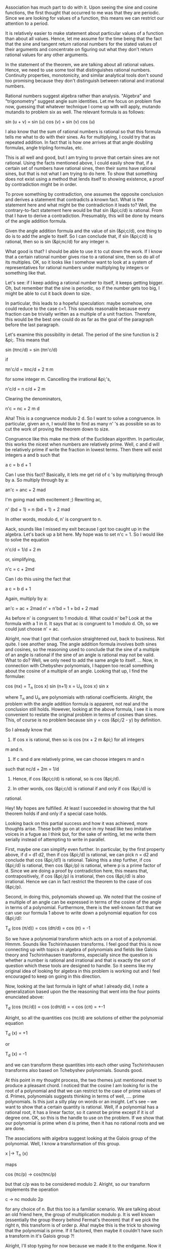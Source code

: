 #+STARTUP: showeverything logdone
#+options: num:nil

Association has much part to do with it. Upon seeing the sine and
cosine functions, the first thought that occurred to me was that they
are periodic. Since we are looking for values of a function, this
means we can restrict our attention to a period.

It is relatively easier to make statement about particular values of
a function than about all values. Hence, let me assume for the time
being that the fact that the sine and tangent return rational numbers
for the stated values of their arguments and concentrate on figuring
out what they don't return rational values for any other arguments.

In the statement of the theorem, we are talking about all rational
values. Hence, we need to use some tool that distinguishes rational
numbers. Continuity properties, monotonicity, and similar analytical
tools don't sound too promising because they don't distinguish
between rational and irrational numbers.

Rational numbers suggest algebra rather than analysis. "Algebra" and
"trigonometry" suggest angle sum identities. Let me focus on problem
five now, guessing that whatever technique I come up with will apply,
mutando mutandis to problem six as well. The relevant formula is as
follows:

    sin (u + v) = sin (u) cos (v) + sin (v) cos (u)

I also know that the sum of rational numbers is rational so that this
formula tells me what to do with their sines. As for multiplying, I
could try that as repeated addition. In fact that is how one arrives
at that angle doubling formulas, angle tripling formulas, etc.

This is all well and good, but I am trying to prove that certain
sines are not rational. Using the facts mentioned above, I could
easily show that, if a certain set of numbers have rational sines,
then their sums have rational sines, but that is not what I am trying
to do here. To show that something does not exist using a method that
lends itself to showing existence, a proof by contradiction might be
in order.

To prove something by contradiction, one assumes the opposite
conclusion and derives a statement that contradicts a known
fact. What is the statement here and what might be the contradiction
it leads to? Well, the contrary-to-fact statement here would be that
sin (&pi;c/d) is rational. From that I have to derive a
contradiction. Presumably, this will be done by means of the angle
addition formula.

Given the angle addition formula and the value of sin (&pi;c/d), one
thing to do is to add the angle to itself. So I can conclude that, if
sin (&pi;c/d) is rational, then so is sin (&pi;nc/d) for any integer n.

What good is that? I should be able to use it to cut down the
work. If I know that a certain rational number gives rise to a
rational sine, then so do all of its multiples. OK, so it looks like
I somehow want to look at a system of representatives for rational
numbers under multiplying by integers or something like that.

Let's see: if I keep adding a rational number to itself, it keeps
getting bigger. Oh, but remember that the sine is periodic, so if the
number gets too big, I might be able to cut it back down to size.

In particular, this leads to a hopeful speculation: maybe somehow,
one could reduce to the case c=1. This sounds reasonable because
every fraction can be trivially written as a multiple of a unit
fraction. Therefore, this would be the best one could do as far as
the goal of the paragraph before the last paragraph.

Let's examine this possibility in detail. The period of the sine
function is 2 &pi;. This means that

    sin (πnc/d) = sin (πn'c/d)

if

    πn'c/d = πnc/d + 2 π m

for some integer m. Cancelling the irrational &pi;'s,

    n'c/d = n c/d + 2 m

Clearing the denominators,

    n'c = nc + 2 m d

Aha! This is a congruence modulo 2 d. So I want to solve a
congruence. In particular, given an n, I would like to find as many
n' 's as possible so as to cut the work of proving the theorem down
to size.

Congruence like this make me think of the Euclidean algorithm. In
particular, this works the nicest when numbers are relatively
prime. Well, c and d will be relatively prime if write the fraction
in lowest terms. Then there will exist integers a and b such that

    a c = b d + 1

Can I use this fact? Basically, it lets me get rid of c 's by
multiplying through by a. So multiply through by a:

    an'c = anc + 2 mad

I'm going mad with excitement ;) Rewriting ac,

    n' (bd + 1) = n (bd + 1) + 2 mad

In other words, modulo d, n' is congruent to n.

Aack, sounds like I missed my exit because I got too caught up in the
algebra. Let's back up a bit here. My hope was to set n'c = 1. So I
would like to solve the equation

    n'c/d = 1/d + 2 m

or, simplifying,

    n'c = c + 2md

Can I do this using the fact that

    a c = b d + 1

Again, multiply by a:

    an'c = ac + 2mad n' + n'bd = 1 + bd + 2 mad

As before n' is congruent to 1 modulo d. What could n' be? Look at
the formula with a 1 in it. It says that ac is congruent to 1 modulo
d. Oh, so we could just choose n' = ac.

Alright, now that I got that confusion straightened out, back to
business. Not quite. I see another snag. The angle addition formula
involves both sines and cosines, so the reasoning used to conclude
that the sine of a multiple of an angle is rational if the sine of an
angle is rational may not be valid. What to do? Well, we only need to
add the same angle to itself. ... Now, in connection with Chebyshev
polynomials, I happen too recall something about the cosine of a
multiple of an angle. Looking that up, I find the formulae:

    cos (nx) = T_n (cos x)
 sin (n+1) x = U_n (cos x) sin x

where T_n and U_n are polynomials with rational
coefficients. Alright, the problem with the angle addition formula is
apparent, not real and the conclusion still holds. However, looking
at the above formula, I see it is more convenient to restate the
original problem in terms of cosines than sines. This, of course is
no problem because sin y = cos (&pi;/2 - y) by definition.

So I already know that

 1. If cos x is rational, then so is cos (nx + 2 m &pi;) for all integers
m and n.

 1.  If c and d are relatively prime, we can choose integers m and n
 such that nc/d + 2m = 1/d

 1. Hence, if cos (&pi;c/d) is rational, so is cos (&pi;/d).

 1. In other words, cos (&pi;c/d) is rational if and only if cos (&pi;/d) is
 rational.

Hey! My hopes are fulfilled. At least I succeeded in showing that the
full theorem holds if and only if a special case holds.

Looking back on this partial success and how it was achieved, more
thoughts arise. These both go on at once in my head like two
imitative voices in a fugue as I think but, for the sake of writing,
let me write them serially instead of attempting to write in
parallel.

First, maybe one can simplify even further. In particular, by the
first property above, if d = d1 d2, then if cos (&pi;/d) is rational, we
can pick n = d2 and conclude that cos (&pi;/d1) is rational. Taking this
a step further, if cos (&pi;/d) is rational, then cos (&pi;/p) is rational,
where p is a prime factor of d. Since we are doing a proof by
contradiction here, this means that, contrapositively, if cos (&pi;/p)
is irrational, then cos (&pi;/d) is also irrational. Hence we can in
fact restrict the theorem to the case of cos (&pi;/p).

Second, in doing this, polynomials showed up. We noted that the
cosine of a multiple of an angle can be expressed in terms of the
cosine of the angle in terms of a polynomial. Furthermore, there is
the well-known fact that we can use our formula 1 above to write down
a polynomial equation for cos (&pi;/d):

    T_d (cos (π/d)) = cos (dπ/d) = cos (π) = -1

So we have a polynomial transform which acts on a root of a
polynomial. Hmmm. Sounds like Tschirinhausen transforms. I feel good
that this is now connecting up with topics in algebra of polynomials
and fields like Galois theory and Tschirinhausen transforms,
especially since the question is whether a number is rational and
irrational and that is exactly the sort of question which these tools
are designed to handle. So it seems like my original idea of looking
for algebra in this problem is working out and I feel encouraged to
keep on going in this direction.

Now, looking at the last formula in light of what I already did, I
note a generalization based upon the the reasoning that went into the
four points enunciated above:

    T_d (cos (πc/d)) = cos (cdπ/d) = = cos (cπ) = +-1

Alright, so all the quantities cos (πc/d) are solutions of either the
polynomial equation

    T_d (x) = +1

or

    T_d (x) = -1

and we can transform these quantities into each other using
Tschirinhausen transforms also based on Tchebyshev
polynomials. Sounds good.

At this point in my thought process, the two themes just mentioned
meet to produce a pleasant chord. I noticed that the cosine I am
looking for is the root of a polynomial and that we can restrict to
the case of prime values of d. Primes, polynomials suggests thinking
in terms of well, .... prime polynomials. Is this just a silly play
on words or an insight. Let's see -- we want to show that a certain
quantity is rational. Well, if a polynomial has a rational root, it
has a linear factor, so it cannot be prime except if it is of degree
one. OK, so this is the handle to use on the problem. If we show that
our polynomial is prime when d is prime, then it has no rational
roots and we are done.

The associations with algebra suggest looking at the Galois group of
the polynomial. Well, I know a transformation of this group.

    x |-> T_n (x)

maps

    cos (πc/p) -> cos(πnc/p)

but that c/p was to be considered modulo 2. Alright, so our transform
implements the operation

    c -> nc modulo 2p

for any choice of n. But this too is a familiar scenario. We are
talking about an old friend here, the group of multiplication modulo
p. It is well known (essentially the group theory behind Fermat's
theorem) that if we pick the right n, this transform is of order
p. Aha! maybe this is the trick to showing that the polynomial is
prime. If it factored, then maybe it couldn't have such a transform in
it's Galois group ?!

Alright, I'll stop typing for now because we made it to the
endgame. Now it is just a matter of combining Lagrange's theorem and
the the fact that the Galois group is the subgroup of the permutation
group on the roots of the polynomial (in fact, this is exactly the
application Lagrange had in mind for his theorem) collecting the
facts and filling up the details to get a complete proof.

----

* Discussion

See [[file:Discussion of Mathematical Stream of Consciousness.org][Discussion of Mathematical Stream of Consciousness]] 

----
